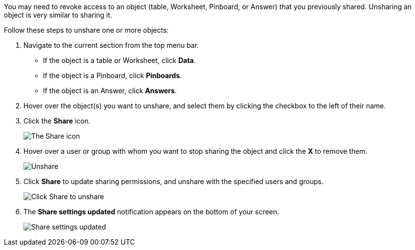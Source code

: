 You may need to revoke access to an object (table, Worksheet, Pinboard, or Answer) that you previously shared.
Unsharing an object is very similar to sharing it.

Follow these steps to unshare one or more objects:

. Navigate to the current section from the top menu bar.
 ** If the object is a table or Worksheet, click *Data*.
 ** If the object is a Pinboard, click *Pinboards*.
 ** If the object is an Answer, click *Answers*.
. Hover over the object(s) you want to unshare, and select them by clicking the checkbox to the left of their name.
. Click the *Share* icon.
+
image:sharing-unshare.png[The Share icon]
// {% include image.html file="sharing-unshare.png" title="The Share icon" alt="Select the objects you want to unshare, and click Share." caption="The Share icon" %}

. Hover over a user or group with whom you want to stop sharing the object and click the *X* to remove them.
+
image:sharing-revokeaccess.png[Unshare]
// {% include image.html file="sharing-revokeaccess.png" title="Unshare" alt="Click the X to unshare." caption="Unshare" %}

. Click *Share* to update sharing permissions, and unshare with the specified users and groups.
+
image:sharing-unsharedone.png[Click Share to unshare]
// {% include image.html file="sharing-unsharedone.png" title="Click Share to unshare" alt="Click Share in the sharing dialog box to save your changes and unshare your object." caption="Click Share to unshare" %}

. The *Share settings updated* notification appears on the bottom of your screen.
+
image:sharing-settingsupdated.png[Share settings updated]
// {% include image.html file="sharing-settingsupdated.png" title="Share settings updated" alt="The share settings updated notification appears." caption="Share settings updated" %}
